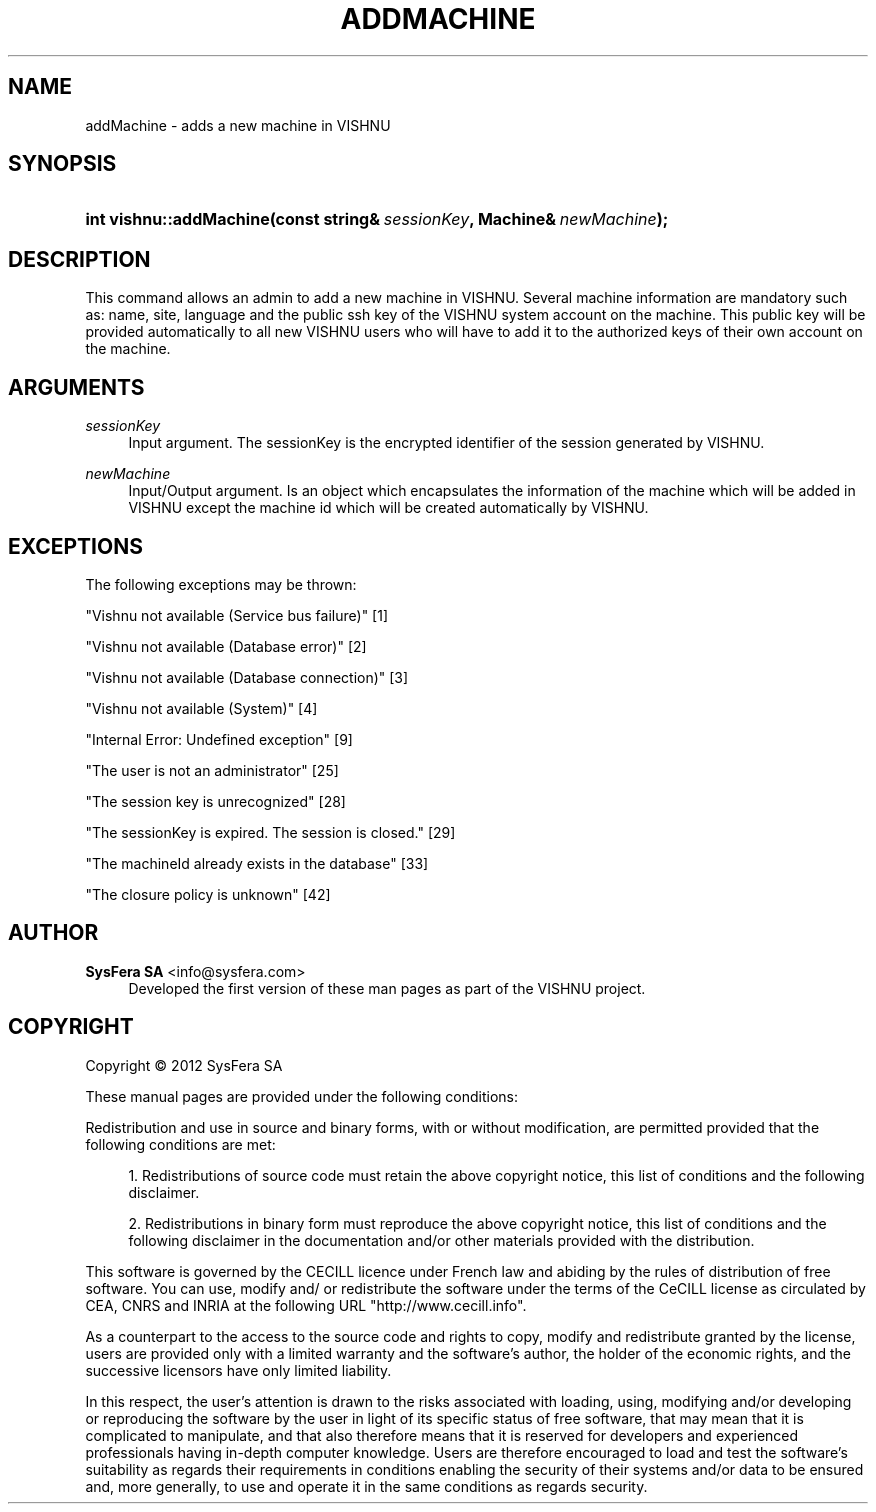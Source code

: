 '\" t
.\"     Title: addMachine
.\"    Author:  SysFera SA <info@sysfera.com>
.\" Generator: DocBook XSL Stylesheets v1.75.2 <http://docbook.sf.net/>
.\"      Date: March 2012
.\"    Manual: UMS C++ API Reference
.\"    Source: VISHNU 1.3
.\"  Language: English
.\"
.TH "ADDMACHINE" "3" "March 2012" "VISHNU 1.3" "UMS C++ API Reference"
.\" -----------------------------------------------------------------
.\" * Define some portability stuff
.\" -----------------------------------------------------------------
.\" ~~~~~~~~~~~~~~~~~~~~~~~~~~~~~~~~~~~~~~~~~~~~~~~~~~~~~~~~~~~~~~~~~
.\" http://bugs.debian.org/507673
.\" http://lists.gnu.org/archive/html/groff/2009-02/msg00013.html
.\" ~~~~~~~~~~~~~~~~~~~~~~~~~~~~~~~~~~~~~~~~~~~~~~~~~~~~~~~~~~~~~~~~~
.ie \n(.g .ds Aq \(aq
.el       .ds Aq '
.\" -----------------------------------------------------------------
.\" * set default formatting
.\" -----------------------------------------------------------------
.\" disable hyphenation
.nh
.\" disable justification (adjust text to left margin only)
.ad l
.\" -----------------------------------------------------------------
.\" * MAIN CONTENT STARTS HERE *
.\" -----------------------------------------------------------------
.SH "NAME"
addMachine \- adds a new machine in VISHNU
.SH "SYNOPSIS"
.HP \w'int\ vishnu::addMachine('u
.BI "int vishnu::addMachine(const\ string&\ " "sessionKey" ", Machine&\ " "newMachine" ");"
.SH "DESCRIPTION"
.PP
This command allows an admin to add a new machine in VISHNU\&. Several machine information are mandatory such as: name, site, language and the public ssh key of the VISHNU system account on the machine\&. This public key will be provided automatically to all new VISHNU users who will have to add it to the authorized keys of their own account on the machine\&.
.SH "ARGUMENTS"
.PP
\fIsessionKey\fR
.RS 4
Input argument\&. The sessionKey is the encrypted identifier of the session generated by VISHNU\&.
.RE
.PP
\fInewMachine\fR
.RS 4
Input/Output argument\&. Is an object which encapsulates the information of the machine which will be added in VISHNU except the machine id which will be created automatically by VISHNU\&.
.RE
.SH "EXCEPTIONS"
.PP
The following exceptions may be thrown:
.PP
"Vishnu not available (Service bus failure)" [1]
.RS 4
.RE
.PP
"Vishnu not available (Database error)" [2]
.RS 4
.RE
.PP
"Vishnu not available (Database connection)" [3]
.RS 4
.RE
.PP
"Vishnu not available (System)" [4]
.RS 4
.RE
.PP
"Internal Error: Undefined exception" [9]
.RS 4
.RE
.PP
"The user is not an administrator" [25]
.RS 4
.RE
.PP
"The session key is unrecognized" [28]
.RS 4
.RE
.PP
"The sessionKey is expired\&. The session is closed\&." [29]
.RS 4
.RE
.PP
"The machineId already exists in the database" [33]
.RS 4
.RE
.PP
"The closure policy is unknown" [42]
.RS 4
.RE
.SH "AUTHOR"
.PP
\fB SysFera SA\fR <\&info@sysfera.com\&>
.RS 4
Developed the first version of these man pages as part of the VISHNU project.
.RE
.SH "COPYRIGHT"
.br
Copyright \(co 2012 SysFera SA
.br
.PP
These manual pages are provided under the following conditions:
.PP
Redistribution and use in source and binary forms, with or without modification, are permitted provided that the following conditions are met:
.sp
.RS 4
.ie n \{\
\h'-04' 1.\h'+01'\c
.\}
.el \{\
.sp -1
.IP "  1." 4.2
.\}
Redistributions of source code must retain the above copyright notice, this list of conditions and the following disclaimer.
.RE
.sp
.RS 4
.ie n \{\
\h'-04' 2.\h'+01'\c
.\}
.el \{\
.sp -1
.IP "  2." 4.2
.\}
Redistributions in binary form must reproduce the above copyright notice, this list of conditions and the following disclaimer in the documentation and/or other materials provided with the distribution.
.RE
.PP
This software is governed by the CECILL licence under French law and abiding by the rules of distribution of free software. You can use, modify and/ or redistribute the software under the terms of the CeCILL license as circulated by CEA, CNRS and INRIA at the following URL "http://www.cecill.info".
.PP
As a counterpart to the access to the source code and rights to copy, modify and redistribute granted by the license, users are provided only with a limited warranty and the software's author, the holder of the economic rights, and the successive licensors have only limited liability.
.PP
In this respect, the user's attention is drawn to the risks associated with loading, using, modifying and/or developing or reproducing the software by the user in light of its specific status of free software, that may mean that it is complicated to manipulate, and that also therefore means that it is reserved for developers and experienced professionals having in-depth computer knowledge. Users are therefore encouraged to load and test the software's suitability as regards their requirements in conditions enabling the security of their systems and/or data to be ensured and, more generally, to use and operate it in the same conditions as regards security.
.sp
